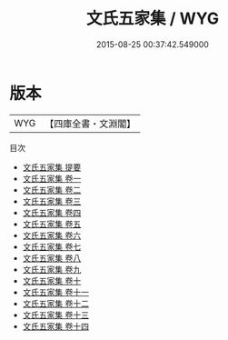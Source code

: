 #+TITLE: 文氏五家集 / WYG
#+DATE: 2015-08-25 00:37:42.549000
* 版本
 |       WYG|【四庫全書・文淵閣】|
目次
 - [[file:KR4h0112_000.txt::000-1a][文氏五家集 提要]]
 - [[file:KR4h0112_001.txt::001-1a][文氏五家集 卷一]]
 - [[file:KR4h0112_002.txt::002-1a][文氏五家集 卷二]]
 - [[file:KR4h0112_003.txt::003-1a][文氏五家集 卷三]]
 - [[file:KR4h0112_004.txt::004-1a][文氏五家集 卷四]]
 - [[file:KR4h0112_005.txt::005-1a][文氏五家集 卷五]]
 - [[file:KR4h0112_006.txt::006-1a][文氏五家集 卷六]]
 - [[file:KR4h0112_007.txt::007-1a][文氏五家集 卷七]]
 - [[file:KR4h0112_008.txt::008-1a][文氏五家集 卷八]]
 - [[file:KR4h0112_009.txt::009-1a][文氏五家集 卷九]]
 - [[file:KR4h0112_010.txt::010-1a][文氏五家集 卷十]]
 - [[file:KR4h0112_011.txt::011-1a][文氏五家集 卷十一]]
 - [[file:KR4h0112_012.txt::012-1a][文氏五家集 卷十二]]
 - [[file:KR4h0112_013.txt::013-1a][文氏五家集 卷十三]]
 - [[file:KR4h0112_014.txt::014-1a][文氏五家集 卷十四]]
